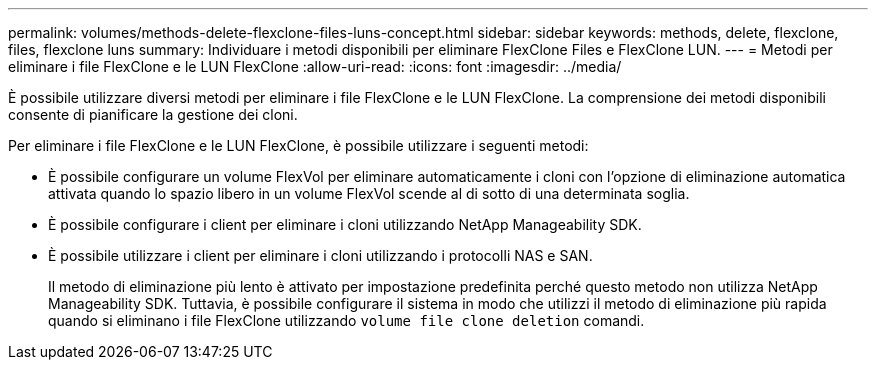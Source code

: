 ---
permalink: volumes/methods-delete-flexclone-files-luns-concept.html 
sidebar: sidebar 
keywords: methods, delete, flexclone, files, flexclone luns 
summary: Individuare i metodi disponibili per eliminare FlexClone Files e FlexClone LUN. 
---
= Metodi per eliminare i file FlexClone e le LUN FlexClone
:allow-uri-read: 
:icons: font
:imagesdir: ../media/


[role="lead"]
È possibile utilizzare diversi metodi per eliminare i file FlexClone e le LUN FlexClone. La comprensione dei metodi disponibili consente di pianificare la gestione dei cloni.

Per eliminare i file FlexClone e le LUN FlexClone, è possibile utilizzare i seguenti metodi:

* È possibile configurare un volume FlexVol per eliminare automaticamente i cloni con l'opzione di eliminazione automatica attivata quando lo spazio libero in un volume FlexVol scende al di sotto di una determinata soglia.
* È possibile configurare i client per eliminare i cloni utilizzando NetApp Manageability SDK.
* È possibile utilizzare i client per eliminare i cloni utilizzando i protocolli NAS e SAN.
+
Il metodo di eliminazione più lento è attivato per impostazione predefinita perché questo metodo non utilizza NetApp Manageability SDK. Tuttavia, è possibile configurare il sistema in modo che utilizzi il metodo di eliminazione più rapida quando si eliminano i file FlexClone utilizzando `volume file clone deletion` comandi.


